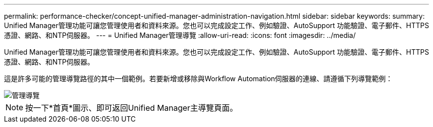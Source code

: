 ---
permalink: performance-checker/concept-unified-manager-administration-navigation.html 
sidebar: sidebar 
keywords:  
summary: Unified Manager管理功能可讓您管理使用者和資料來源。您也可以完成設定工作、例如驗證、AutoSupport 功能驗證、電子郵件、HTTPS憑證、網路、和NTP伺服器。 
---
= Unified Manager管理導覽
:allow-uri-read: 
:icons: font
:imagesdir: ../media/


[role="lead"]
Unified Manager管理功能可讓您管理使用者和資料來源。您也可以完成設定工作、例如驗證、AutoSupport 功能驗證、電子郵件、HTTPS憑證、網路、和NTP伺服器。

這是許多可能的管理導覽路徑的其中一個範例。若要新增或移除與Workflow Automation伺服器的連線、請遵循下列導覽範例：

image::../media/admin-navigation.gif[管理導覽]

[NOTE]
====
按一下*首頁*圖示、即可返回Unified Manager主導覽頁面。

====